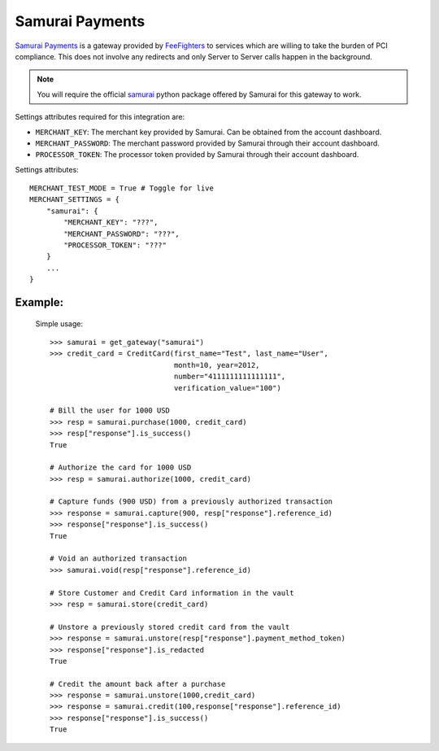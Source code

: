 -----------------------------------
Samurai Payments
-----------------------------------

`Samurai Payments`_ is a gateway provided by `FeeFighters`_ 
to services which are willing to take the burden of PCI compliance. This does not involve
any redirects and only Server to Server calls happen in the background.

.. note::

   You will require the official `samurai`_ python package offered by Samurai
   for this gateway to work.

Settings attributes required for this integration are:

* ``MERCHANT_KEY``: The merchant  key  provided by Samurai.
  Can be obtained from the account dashboard.
* ``MERCHANT_PASSWORD``: The merchant password  provided by Samurai through their account
  dashboard.
* ``PROCESSOR_TOKEN``: The processor token  provided by Samurai  through their account
  dashboard.

Settings attributes::

    MERCHANT_TEST_MODE = True # Toggle for live
    MERCHANT_SETTINGS = {
        "samurai": {
            "MERCHANT_KEY": "???",
            "MERCHANT_PASSWORD": "???",
            "PROCESSOR_TOKEN": "???"
        }
        ...
    }

Example:
---------

  Simple usage::

    >>> samurai = get_gateway("samurai")
    >>> credit_card = CreditCard(first_name="Test", last_name="User",
                                 month=10, year=2012, 
                                 number="4111111111111111", 
                                 verification_value="100")

    # Bill the user for 1000 USD
    >>> resp = samurai.purchase(1000, credit_card)
    >>> resp["response"].is_success()
    True

    # Authorize the card for 1000 USD
    >>> resp = samurai.authorize(1000, credit_card)

    # Capture funds (900 USD) from a previously authorized transaction
    >>> response = samurai.capture(900, resp["response"].reference_id)
    >>> response["response"].is_success()
    True

    # Void an authorized transaction
    >>> samurai.void(resp["response"].reference_id)

    # Store Customer and Credit Card information in the vault
    >>> resp = samurai.store(credit_card)

    # Unstore a previously stored credit card from the vault
    >>> response = samurai.unstore(resp["response"].payment_method_token)
    >>> response["response"].is_redacted
    True

    # Credit the amount back after a purchase
    >>> response = samurai.unstore(1000,credit_card)
    >>> response = samurai.credit(100,response["response"].reference_id)
    >>> response["response"].is_success()
    True



.. _`Samurai Payments`: https://samurai.feefighters.com
.. _`FeeFighters`: http://feefighters.com/
.. _`samurai`: http://pypi.python.org/pypi/samurai/0.6
